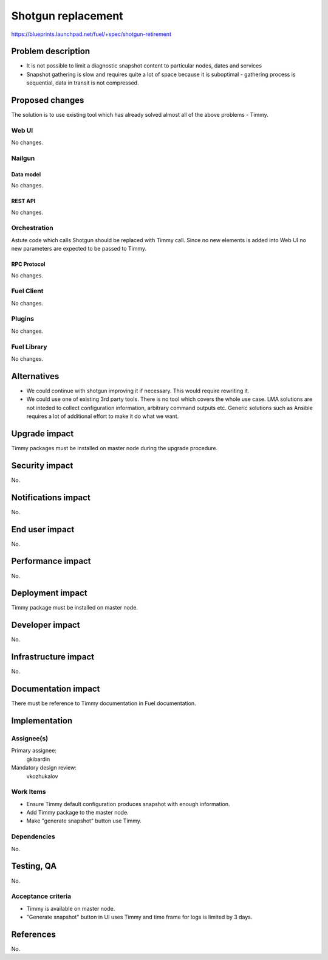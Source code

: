 ======================
Shotgun replacement
======================

https://blueprints.launchpad.net/fuel/+spec/shotgun-retirement

--------------------
Problem description
--------------------

* It is not possible to limit a diagnostic snapshot content to
  particular nodes, dates and services

* Snapshot gathering is slow and requires quite a lot of space because
  it is suboptimal - gathering process is sequential, data in transit
  is not compressed.

----------------
Proposed changes
----------------

The solution is to use existing tool which has already solved almost
all of the above problems - Timmy.

Web UI
======

No changes.

Nailgun
=======

Data model
----------

No changes.

REST API
--------

No changes.

Orchestration
=============

Astute code which calls Shotgun should be replaced with Timmy call. Since
no new elements is added into Web UI no new parameters are expected to be
passed to Timmy.

RPC Protocol
------------

No changes.


Fuel Client
===========

No changes.

Plugins
=======

No changes.

Fuel Library
============

No changes.

------------
Alternatives
------------

* We could continue with shotgun improving it if necessary. This would
  require rewriting it.
* We could use one of existing 3rd party tools. There is no tool which
  covers the whole use case. LMA solutions are not inteded to collect
  configuration information, arbitrary command outputs etc. Generic
  solutions such as Ansible requires a lot of additional effort to
  make it do what we want.

--------------
Upgrade impact
--------------

Timmy packages must be installed on master node during the upgrade procedure.

---------------
Security impact
---------------

No.

--------------------
Notifications impact
--------------------

No.

---------------
End user impact
---------------

No.

------------------
Performance impact
------------------

No.

-----------------
Deployment impact
-----------------

Timmy package must be installed on master node.

----------------
Developer impact
----------------

No.

---------------------
Infrastructure impact
---------------------

No.

--------------------
Documentation impact
--------------------

There must be reference to Timmy documentation in Fuel documentation.

--------------
Implementation
--------------

Assignee(s)
===========

Primary assignee:
  gkibardin

Mandatory design review:
  vkozhukalov

Work Items
==========

* Ensure Timmy default configuration produces snapshot with enough
  information.

* Add Timmy package to the master node.

* Make "generate snapshot" button use Timmy.

Dependencies
============

No.

------------
Testing, QA
------------

No.

Acceptance criteria
===================

* Timmy is available on master node.
* "Generate snapshot" button in UI uses Timmy and time frame for logs
  is limited by 3 days.

----------
References
----------

No.

